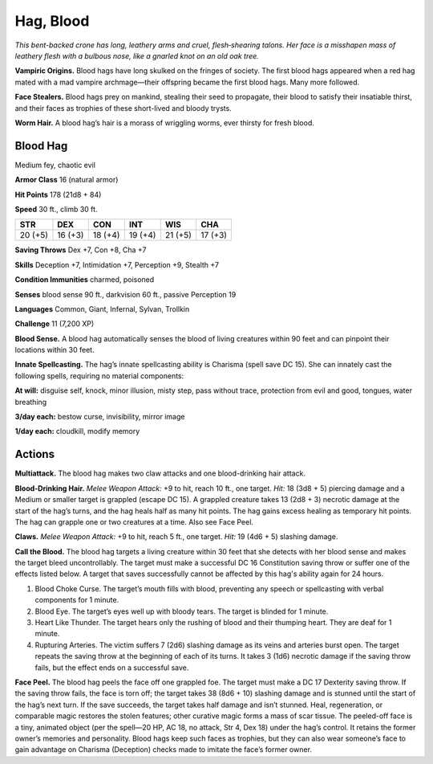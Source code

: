 
.. _tob:blood-hag:

Hag, Blood
----------

*This bent-backed crone has long, leathery arms and cruel,
flesh‑shearing talons. Her face is a misshapen mass of leathery flesh
with a bulbous nose, like a gnarled knot on an old oak tree.*

**Vampiric Origins.** Blood hags have long skulked on the
fringes of society. The first blood hags appeared when a red hag
mated with a mad vampire archmage­­—their offspring became
the first blood hags. Many more followed.

**Face Stealers.** Blood hags prey on mankind, stealing their
seed to propagate, their blood to satisfy their insatiable thirst,
and their faces as trophies of these short-lived and bloody trysts.

**Worm Hair.** A blood hag’s hair is a morass of wriggling worms,
ever thirsty for fresh blood.

Blood Hag
~~~~~~~~~

Medium fey, chaotic evil

**Armor Class** 16 (natural armor)

**Hit Points** 178 (21d8 + 84)

**Speed** 30 ft., climb 30 ft.

+-----------+-----------+-----------+-----------+-----------+-----------+
| STR       | DEX       | CON       | INT       | WIS       | CHA       |
+===========+===========+===========+===========+===========+===========+
| 20 (+5)   | 16 (+3)   | 18 (+4)   | 19 (+4)   | 21 (+5)   | 17 (+3)   |
+-----------+-----------+-----------+-----------+-----------+-----------+

**Saving Throws** Dex +7, Con +8, Cha +7

**Skills** Deception +7, Intimidation +7, Perception +9, Stealth +7

**Condition Immunities** charmed, poisoned

**Senses** blood sense 90 ft., darkvision 60 ft., passive Perception 19

**Languages** Common, Giant, Infernal, Sylvan, Trollkin

**Challenge** 11 (7,200 XP)

**Blood Sense.** A blood hag automatically senses the blood of
living creatures within 90 feet and can pinpoint their locations
within 30 feet.

**Innate Spellcasting.** The hag’s innate spellcasting ability
is Charisma (spell save DC 15). She can innately cast the
following spells, requiring no material components:

**At will:** disguise self, knock, minor illusion, misty step, pass
without trace, protection from evil and good, tongues, water
breathing

**3/day each:** bestow curse, invisibility, mirror image

**1/day each:** cloudkill, modify memory

Actions
~~~~~~~

**Multiattack.** The blood hag makes two claw attacks and one
blood-drinking hair attack.

**Blood-Drinking Hair.** *Melee Weapon Attack:* +9 to hit, reach 10
ft., one target. *Hit:* 18 (3d8 + 5) piercing damage and a Medium
or smaller target is grappled (escape DC 15). A grappled
creature takes 13 (2d8 + 3) necrotic damage at the start of
the hag’s turns, and the hag heals half as many hit points. The
hag gains excess healing as temporary hit points. The hag can
grapple one or two creatures at a time. Also see Face Peel.

**Claws.** *Melee Weapon Attack:* +9 to hit, reach 5 ft., one target.
*Hit:* 19 (4d6 + 5) slashing damage.

**Call the Blood.** The blood hag targets a living creature within
30 feet that she detects with her blood sense and makes the
target bleed uncontrollably. The target must make a successful
DC 16 Constitution saving throw or suffer one of the effects
listed below. A target that saves successfully cannot be
affected by this hag's ability again for 24 hours.

1. Blood Choke Curse. The target’s mouth fills with blood,
   preventing any speech or spellcasting with verbal
   components for 1 minute.
2. Blood Eye. The target’s eyes well up with bloody tears. The
   target is blinded for 1 minute.
3. Heart Like Thunder. The target hears only the rushing of
   blood and their thumping heart. They are deaf for 1 minute.
4. Rupturing Arteries. The victim suffers 7 (2d6) slashing
   damage as its veins and arteries burst open. The target
   repeats the saving throw at the beginning of each of its
   turns. It takes 3 (1d6) necrotic damage if the saving throw
   fails, but the effect ends on a successful save.

**Face Peel.** The blood hag peels the face off one grappled foe.
The target must make a DC 17 Dexterity saving throw. If the
saving throw fails, the face is torn off; the target takes 38 (8d6 +
10) slashing damage and is stunned until the start of the hag’s
next turn. If the save succeeds, the target takes half damage
and isn’t stunned. Heal, regeneration, or comparable magic
restores the stolen features; other curative magic forms a mass
of scar tissue. The peeled-off face is a tiny, animated object
(per the spell—20 HP, AC 18, no attack, Str 4, Dex 18) under
the hag’s control. It retains the former owner’s memories and
personality. Blood hags keep such faces as trophies, but they
can also wear someone’s face to gain advantage on Charisma
(Deception) checks made to imitate the face’s former owner.
